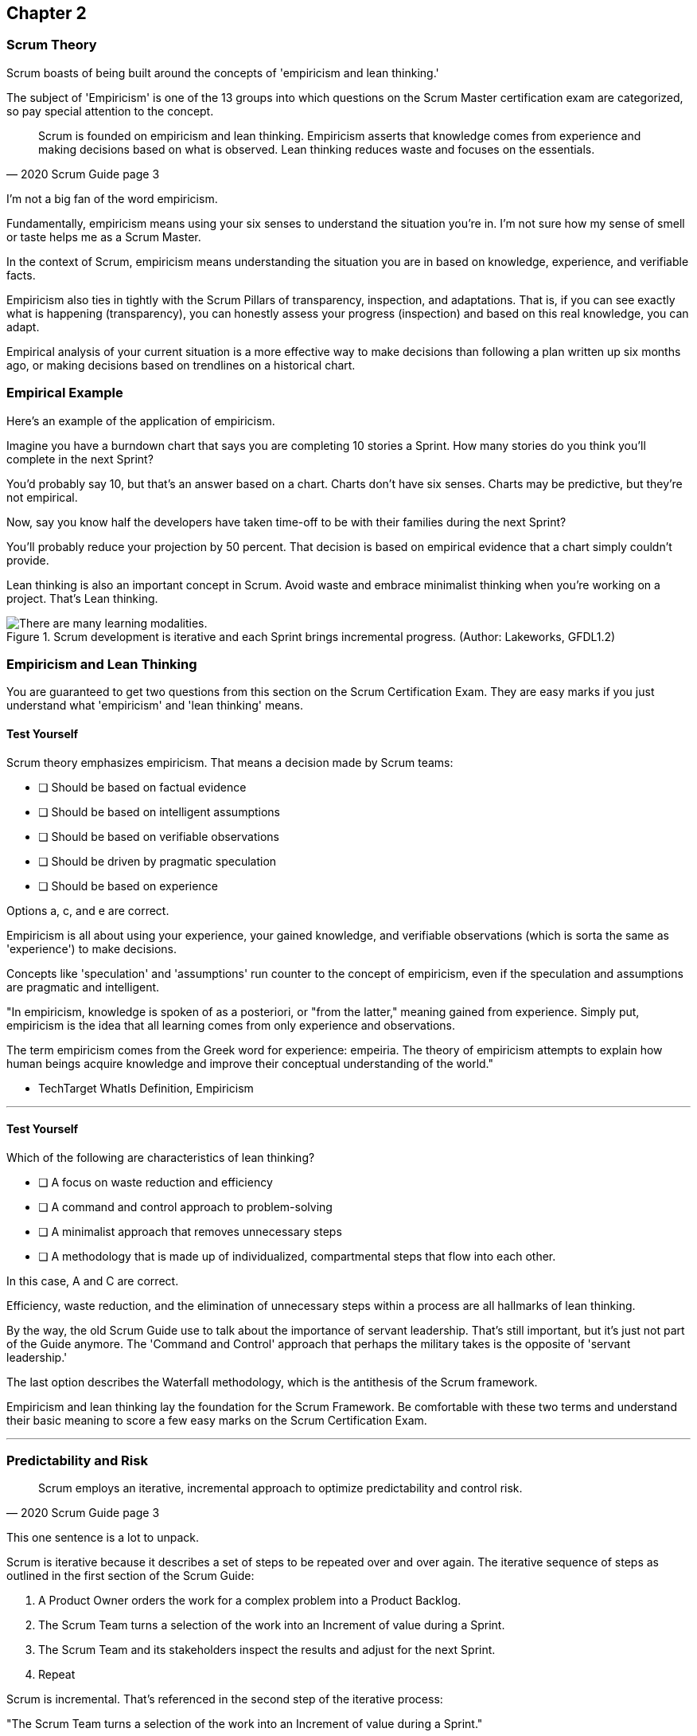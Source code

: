 == Chapter 2
=== Scrum Theory

Scrum boasts of being built around the concepts of 'empiricism and lean thinking.'

The subject of 'Empiricism' is one of the 13 groups into which questions on the Scrum Master certification exam are categorized, so pay special attention to the concept.

[quote, 2020 Scrum Guide page 3]
____
Scrum is founded on empiricism and lean thinking. 
Empiricism asserts that knowledge comes from experience and making decisions based on what is observed. 
Lean thinking reduces waste and focuses on the essentials.
____

I'm not a big fan of the word empiricism.

Fundamentally, empiricism means using your six senses to understand the situation you're in. I'm not sure how my sense of smell or taste helps me as a Scrum Master.

In the context of Scrum, empiricism means understanding the situation you are in based on knowledge, experience, and verifiable facts.

Empiricism also ties in tightly with the Scrum Pillars of transparency, inspection, and adaptations. That is, if you can see exactly what is happening (transparency), you can honestly assess your progress (inspection) and based on this real knowledge, you can adapt. 

Empirical analysis of your current situation is a more effective way to make decisions than following a plan written up six months ago, or making decisions based on trendlines on a historical chart.


=== Empirical Example

Here's an example of the application of empiricism.

Imagine you have a burndown chart that says you are completing 10 stories a Sprint. How many stories do you think you'll complete in the next Sprint?

You'd probably say 10, but that's an answer based on a chart. Charts don't have six senses. Charts may be predictive, but they're not empirical.

Now, say you know half the developers have taken time-off to be with their families during the next Sprint?

You'll probably reduce your projection by 50 percent. That decision is based on empirical evidence that a chart simply couldn't provide.

Lean thinking is also an important concept in Scrum. Avoid waste and embrace minimalist thinking when you're working on a project. That's Lean thinking.

.Scrum development is iterative and each Sprint brings incremental progress. (Author: Lakeworks, GFDL1.2)
image::images/bet-the-habs.png["There are many learning modalities. "]

=== Empiricism and Lean Thinking

You are guaranteed to get two questions from this section on the Scrum Certification Exam. They are easy marks if you just understand what 'empiricism' and 'lean thinking' means.

==== Test Yourself

****
Scrum theory emphasizes empiricism. That means a decision made by Scrum teams:

* [ ] Should be based on factual evidence
* [ ] Should be based on intelligent assumptions
* [ ] Should be based on verifiable observations
* [ ] Should be driven by pragmatic speculation
* [ ] Should be based on experience

****

Options a, c, and e are correct.

Empiricism is all about using your experience, your gained knowledge, and verifiable observations (which is sorta the same as 'experience') to make decisions.

Concepts like 'speculation' and 'assumptions' run counter to the concept of empiricism, even if the speculation and assumptions are pragmatic and intelligent.

"In empiricism, knowledge is spoken of as a posteriori, or "from the latter," meaning gained from experience. Simply put, empiricism is the idea that all learning comes from only experience and observations.

The term empiricism comes from the Greek word for experience: empeiria. The theory of empiricism attempts to explain how human beings acquire knowledge and improve their conceptual understanding of the world."

- TechTarget WhatIs Definition, Empiricism

'''

==== Test Yourself

****

Which of the following are characteristics of lean thinking?

* [ ] A focus on waste reduction and efficiency
* [ ] A command and control approach to problem-solving
* [ ] A minimalist approach that removes unnecessary steps
* [ ] A methodology that is made up of individualized, compartmental steps that flow into each other.

****

In this case, A and C are correct.

Efficiency, waste reduction, and the elimination of unnecessary steps within a process are all hallmarks of lean thinking.

By the way, the old Scrum Guide use to talk about the importance of servant leadership. That's still important, but it's just not part of the Guide anymore. The 'Command and Control' approach that perhaps the military takes is the opposite of 'servant leadership.'

The last option describes the Waterfall methodology, which is the antithesis of the Scrum framework.

Empiricism and lean thinking lay the foundation for the Scrum Framework. Be comfortable with these two terms and understand their basic meaning to score a few easy marks on the Scrum Certification Exam.


'''

=== Predictability and Risk

[quote, 2020 Scrum Guide page 3]
____
Scrum employs an iterative, incremental approach to optimize predictability and control risk.
____

This one sentence is a lot to unpack. 

Scrum is iterative because it describes a set of steps to be repeated over and over again. The iterative sequence of steps as outlined in the first section of the Scrum Guide:

1. A Product Owner orders the work for a complex problem into a Product Backlog.
2. The Scrum Team turns a selection of the work into an Increment of value during a Sprint.
3. The Scrum Team and its stakeholders inspect the results and adjust for the next Sprint.
4. Repeat

Scrum is incremental. That's referenced in the second step of the iterative process:

"The Scrum Team turns a selection of the work into an Increment of value during a Sprint."

The idea of Scrum being incremental means that small victories, small units of value, and small pieces of the final product get created and added together slowly over time until the product is finally finished. Piece by piece, through the delivery of value-added upon value, the product gets built. That's the incremental process.

.Scrum development is iterative and each Sprint brings incremental progress. (Author: Lakeworks, GFDL1.2)
image::images/800px-Scrum_process.png["There are many learning modalities. "]

=== Cross-Functional Teams

The idea that teams should be cross-functional and self-managed is a key concept in Scrum, and it is one that you will be tested on multiple times when you sit for the Scrum Certification exam.

[quote, 2020 Scrum Guide page 3]
____
Scrum engages groups of people who collectively have all the skills and expertise to do the work and share or acquire such skills as needed.
____


This is another extremely loaded statement. 

Understanding this paragraph will go a long way toward properly answering some of the most challenging questions on the Scrum Master Certification exam.

Scrum assumes that the Scrum Team has all the skills required to build the product being developed.

- Does your project need testers? Then those people are on the Scrum team.
- Does your project need an architect? That person is on the Scrum team.
- Does your project need a performance or security specialist? Then a person with those skills must be on the Scrum team.

And what if your Scrum team doesn't have those skills? 

Then the people on the Scrum team better acquire them.

==== Test Yourself

****
One of the items under development as part of your project is a spaceship to Mars, but nobody on your team knows how to build a Spaceship to Mars. What should you do?

* [ ] Outsource the development of a spaceship to a third party
* [ ] Remove the development of a spaceship from the project requirements
* [ ] Explain to the Product Owner that you do not have the skills to build a spaceship to Mars
* [ ] Get the team to start learning about how to build a spaceship for Mars
****

This question is silly to the extreme, but it makes a point. 

According to Scrum, all of the skills required to build a project under development exist on your team, or your team will take it upon themselves to acquire the skills needed.

If your team outsources work to a third party, then the work in question is no longer within the control of the team, which means it is no longer part of the Scrum process. 

That's what the Scrum Guide means when it says "Scrum engages groups of people who collectively have all the skills and expertise to do the work and share or acquire such skills as needed."

'''

.The four timeboxed events in Scrum all occur inside a fifth event known as the Sprint.
image::images/timebox-bw.png["All Scrum events occur within a Sprint. "]


==== The All-Encompassing Sprint

[quote, 2020 Scrum Guide page 3]
____
Scrum combines four formal events for inspection and adaptation within a containing event, the Sprint.
____

This statement is the source of the most commonly asked trick questions on the Scrum Certification exam, which are:

- Which events happen after the Sprint finishes?
- Which events happen before a Sprint begins?
- When a Sprint ends, when does the next Sprint begin?

Scrum has four time-boxed events that happen within a fifth Scrum event known as a Sprint. Sprint Planning, the Daily Scrum, the Sprint Review, and the Sprint Retrospective all happen within the confines of a Sprint.

- None of the Scrum events happen after a Sprint
- None of the Scrum events happen before a Sprint.
- None of the Scrum events can be left out of a Sprint.

Everything in Scrum happens within the boundaries of a Sprint. As soon as one Sprint ends, the next Sprint begins. 

There is no buffer time between when one Sprint ends and the next Sprint starts where integration takes place, quality assurance happens or testing is done. If any of those things are part of the development of your product, all of those have to happen during the Sprint.

Don't get tripped up on any questions that ask what happens before or after a Sprint. 

==== Inspection and Adaption

Notice how the Scrum Guide states that the higher purpose of the different Scrum Events, such as the Review, Retrospective, Planning Meeting, and the Daily Scrum is to 'inspect and adapt.'

[quote, 2020 Scrum Guide page 3]
____
Scrum combines four formal events for inspection and adaptation within a containing event, the Sprint.
____

You will often get questions on the Scrum Certification exam about what the purpose of the Sprint Retrospective is or what the purpose of the Daily Scrum is. If any of the options include the terms 'inspect' or 'adapt', those will likely be the correct answers.

==== Test Yourself
 
****
When does a new Sprint begin?

* [ ] When Sprint Planning is completed
* [ ] When the Sprint Review is completed
* [ ] When the Product Owner begins the Sprint in JIRA
* [ ] After Sprint Planning when the Scrum Master declares the start of the Sprint
* [ ] As soon as the previous Sprint ends
****

Option E is correct. A new Sprint begins as soon as the previous Sprint ends.

Technically speaking, the last event in the Sprint is the Sprint Retrospective, and it is the end of this event marks the end of the Sprint. If we were to temporarily jump ahead 7 pages in the Scrum Guide, we'd see that stated in plain text.

[quote, 2020 Scrum Guide page 10]
____
The Sprint Retrospective concludes the Sprint.
____


'''

.The three pillars of Scrum are transparency, inspection and adaptation.
image::images/scrum-pillars.png["Three pillars of Scrum "]

==== Inspection and Adaption

Notice how the Scrum Guide states that the higher purpose of the different Scrum Events, such as the Review, Retrospective, Planning meeting, and the Daily Scrum is to 'inspect and adapt.'

[quote, 2020 Scrum Guide page 3]
____
Scrum combines four formal events for **inspection and adaptation** within a containing event, the Sprint.
____

You will often get questions on the Scrum Certification exam about what the purpose of the Sprint Retrospective is or what the purpose of the Daily Scrum is. If any of the options include the terms 'inspect' or 'adapt', those will likely be the correct answers.



==== Test Yourself

****
What is the purpose of the Daily Scrum?

* [ ] For the Scrum Master to get daily status updates from the developers
* [ ] To allow the developers to inspect their progress toward the Sprint Goal
* [ ] For the Product Owner to track the development team's progress on Product Backlog Items
* [ ] To allow the developers to adapt their Sprint Plan as they work towards the Sprint Goal
****

Options B and D are correct.

From day to day and hour to hour, conditions change. 

Scrum recognizes this reality, which is why it provides several events that allow for the inspection of progress along with the ability to adapt if necessary.

It should be noted that inspection and adaptation can happen at any time during the Sprint, not just during the official Scrum events. 

If a computer hosting the Git repo catches fire, you don't wait until tomorrow's Daily Scrum to put it out, nor would you wait to tell the rest of the team about it. 


'''


=== A Word on Empiricism

Empiricism means decisions are made on factual evidence, verifiable observations, and most importantly, an experience that has led to greater knowledge and understanding of a given problem domain.

Empiricism is an approach to knowledge and decision-making based on empirical evidence and experience. In the context of Scrum, empiricism refers to the idea that decisions should be based on observations and experimentation rather than on assumptions and speculation.

Scrum is an empirical process framework that operates on the principles of transparency, inspection, and adaptation. This means that the Scrum Team continuously inspects and adapts its work based on the feedback and evidence it gathers from the ongoing work, to meet the Sprint Goal and the Product Goal. The Scrum Team does this through regular events and activities, such as: 

- Sprint Planning
- Daily Scrums
- Sprint Reviews
- Sprint Retrospectives

==== Pillars of Scrum

The three pillars of Scrum -- transparency, inspection, and adaptation -- embody the principles of empiricism in Scrum. They are:

Transparency: The Scrum Team and its stakeholders share a common understanding of the progress, goals, and risks associated with the project. Transparency is achieved through the use of artifacts such as the Product Backlog, Sprint Backlog, and Increment.

Inspection: The Scrum Team regularly inspects its progress toward the Sprint Goal, and uses the results to adapt its plan for the upcoming Sprint. Inspection is achieved through the use of events such as the Daily Scrum, Sprint Review, and Sprint Retrospective.

Adaptation: The Scrum Team adapts its plan based on the feedback and evidence gathered during the inspection. Adaptation is achieved through the use of the Sprint Retrospective and the adjustment of the Product Backlog and Sprint Backlog.

By using an empirical approach, Scrum helps teams to continuously improve their processes and deliver high-quality products that meet the needs of their stakeholders. This is why empiricism is an important part of Scrum Theory.















